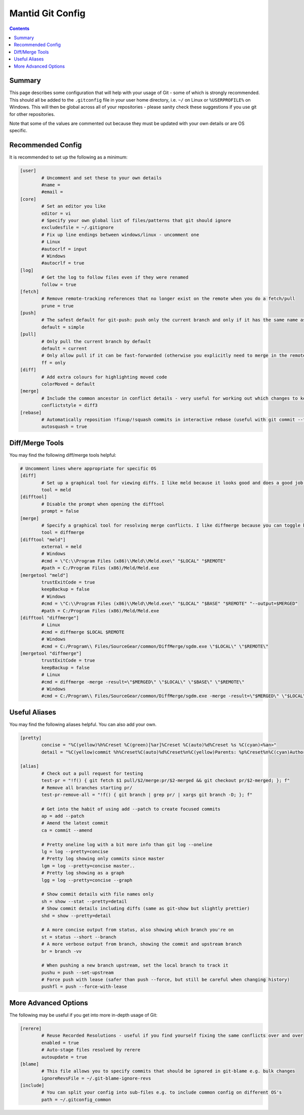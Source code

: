 .. _GitConfig:

=================
Mantid Git Config
=================

.. contents:: Contents
   :local:

Summary
-------

This page describes some configuration that will help with your usage of Git - some of which is strongly recommended. This should all be added to the ``.gitconfig`` file in your user home directory, i.e. ``~/`` on Linux or ``%USERPROFILE%`` on Windows. This will then be global across all of your repositories - please sanity check these suggestions if you use git for other repositories.

Note that some of the values are commented out because they must be updated with your own details or are OS specific.

Recommended Config
------------------

It is recommended to set up the following as a minimum:

.. code-block:: sh

   [user]
           # Uncomment and set these to your own details
           #name =
           #email =
   [core]
           # Set an editor you like
           editor = vi
           # Specify your own global list of files/patterns that git should ignore
           excludesfile = ~/.gitignore
           # Fix up line endings between windows/linux - uncomment one
           # Linux
           #autocrlf = input
           # Windows
           #autocrlf = true
   [log]
           # Get the log to follow files even if they were renamed
           follow = true
   [fetch]
           # Remove remote-tracking references that no longer exist on the remote when you do a fetch/pull
           prune = true
   [push]
           # The safest default for git-push: push only the current branch and only if it has the same name as upstream
           default = simple
   [pull]
           # Only pull the current branch by default
           default = current
           # Only allow pull if it can be fast-forwarded (otherwise you explicitly need to merge in the remote or rebase onto it e.g. with git pull --rebase)
           ff = only
   [diff]
           # Add extra colours for highlighting moved code
           colorMoved = default
   [merge]
           # Include the common ancestor in conflict details - very useful for working out which changes to keep
           conflictstyle = diff3
   [rebase]
           # Automatically reposition !fixup/!squash commits in interactive rebase (useful with git commit --fixup/squash)
           autosquash = true

Diff/Merge Tools
----------------

You may find the following diff/merge tools helpful:

.. code-block:: sh

   # Uncomment lines where appropriate for specific OS
   [diff]
           # Set up a graphical tool for viewing diffs. I like meld because it looks good and does a good job with directory diffs.
           tool = meld
   [difftool]
           # Disable the prompt when opening the difftool
           prompt = false
   [merge]
           # Specify a graphical tool for resolving merge conflicts. I like diffmerge because you can toggle between the merged file and common ancestor
           tool = diffmerge
   [difftool "meld"]
           external = meld
           # Windows
           #cmd = \"C:\\Program Files (x86)\\Meld\\Meld.exe\" "$LOCAL" "$REMOTE"
           #path = C:/Program Files (x86)/Meld/Meld.exe
   [mergetool "meld"]
           trustExitCode = true
           keepBackup = false
           # Windows
           #cmd = \"C:\\Program Files (x86)\\Meld\\Meld.exe\" "$LOCAL" "$BASE" "$REMOTE" "--output=$MERGED"  
           #path = C:/Program Files (x86)/Meld/Meld.exe
   [difftool "diffmerge"]
           # Linux
           #cmd = diffmerge $LOCAL $REMOTE
           # Windows
           #cmd = C:/Program\\ Files/SourceGear/common/DiffMerge/sgdm.exe \"$LOCAL\" \"$REMOTE\"
   [mergetool "diffmerge"]
           trustExitCode = true
           keepBackup = false
           # Linux
           #cmd = diffmerge -merge -result=\"$MERGED\" \"$LOCAL\" \"$BASE\" \"$REMOTE\"
           # Windows
           #cmd = C:/Program\\ Files/SourceGear/common/DiffMerge/sgdm.exe -merge -result=\"$MERGED\" \"$LOCAL\" \"$BASE\" \"$REMOTE\"

Useful Aliases
--------------

You may find the following aliases helpful. You can also add your own.

.. code-block:: sh

   [pretty]
           concise = "%C(yellow)%h%Creset %C(green)[%ar]%Creset %C(auto)%d%Creset %s %C(cyan)<%an>"
           detail = "%C(yellow)commit %h%Creset%C(auto)%d%Creset%n%C(yellow)Parents: %p%Creset%n%C(cyan)Author: %an <%ae>%Creset%n%C(cyan)        %ai (%ar)%Creset%n%C(green)Commit: %cn <%ce>%Creset%n%C(green)        %ci (%cr)%Creset%n%n%w(79)%s%n%n%b"

   [alias]
           # Check out a pull request for testing
           test-pr = "!f() { git fetch $1 pull/$2/merge:pr/$2-merged && git checkout pr/$2-merged; }; f"
           # Remove all branches starting pr/
           test-pr-remove-all = "!f() { git branch | grep pr/ | xargs git branch -D; }; f"

           # Get into the habit of using add --patch to create focused commits
           ap = add --patch
           # Amend the latest commit
           ca = commit --amend

           # Pretty oneline log with a bit more info than git log --oneline
           lg = log --pretty=concise
           # Pretty log showing only commits since master
           lgm = log --pretty=concise master..
           # Pretty log showing as a graph
           lgg = log --pretty=concise --graph

           # Show commit details with file names only
           sh = show --stat --pretty=detail
           # Show commit details including diffs (same as git-show but slightly prettier)
           shd = show --pretty=detail

           # A more concise output from status, also showing which branch you're on
           st = status --short --branch
           # A more verbose output from branch, showing the commit and upstream branch
           br = branch -vv

           # When pushing a new branch upstream, set the local branch to track it
           pushu = push --set-upstream
           # Force push with lease (safer than push --force, but still be careful when changing history)
           pushfl = push --force-with-lease

More Advanced Options
---------------------

The following may be useful if you get into more in-depth usage of Git:

.. code-block:: sh

   [rerere]
           # Reuse Recorded Resolutions - useful if you find yourself fixing the same conflicts over and over
           enabled = true
           # Auto-stage files resolved by rerere
           autoupdate = true
   [blame]
           # This file allows you to specify commits that should be ignored in git-blame e.g. bulk changes
           ignoreRevsFile = ~/.git-blame-ignore-revs
   [include]
           # You can split your config into sub-files e.g. to include common config on different OS's
           path = ~/.gitconfig_common
